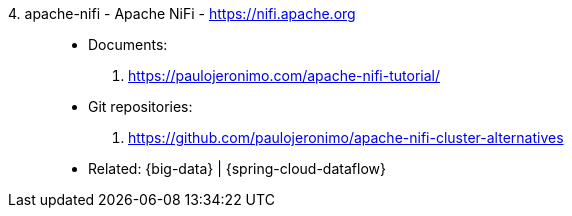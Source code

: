 [#apache-nifi]#4. apache-nifi - Apache NiFi# - https://nifi.apache.org::
* Documents:
. https://paulojeronimo.com/apache-nifi-tutorial/
* Git repositories:
. https://github.com/paulojeronimo/apache-nifi-cluster-alternatives
* Related: {big-data} | {spring-cloud-dataflow}

